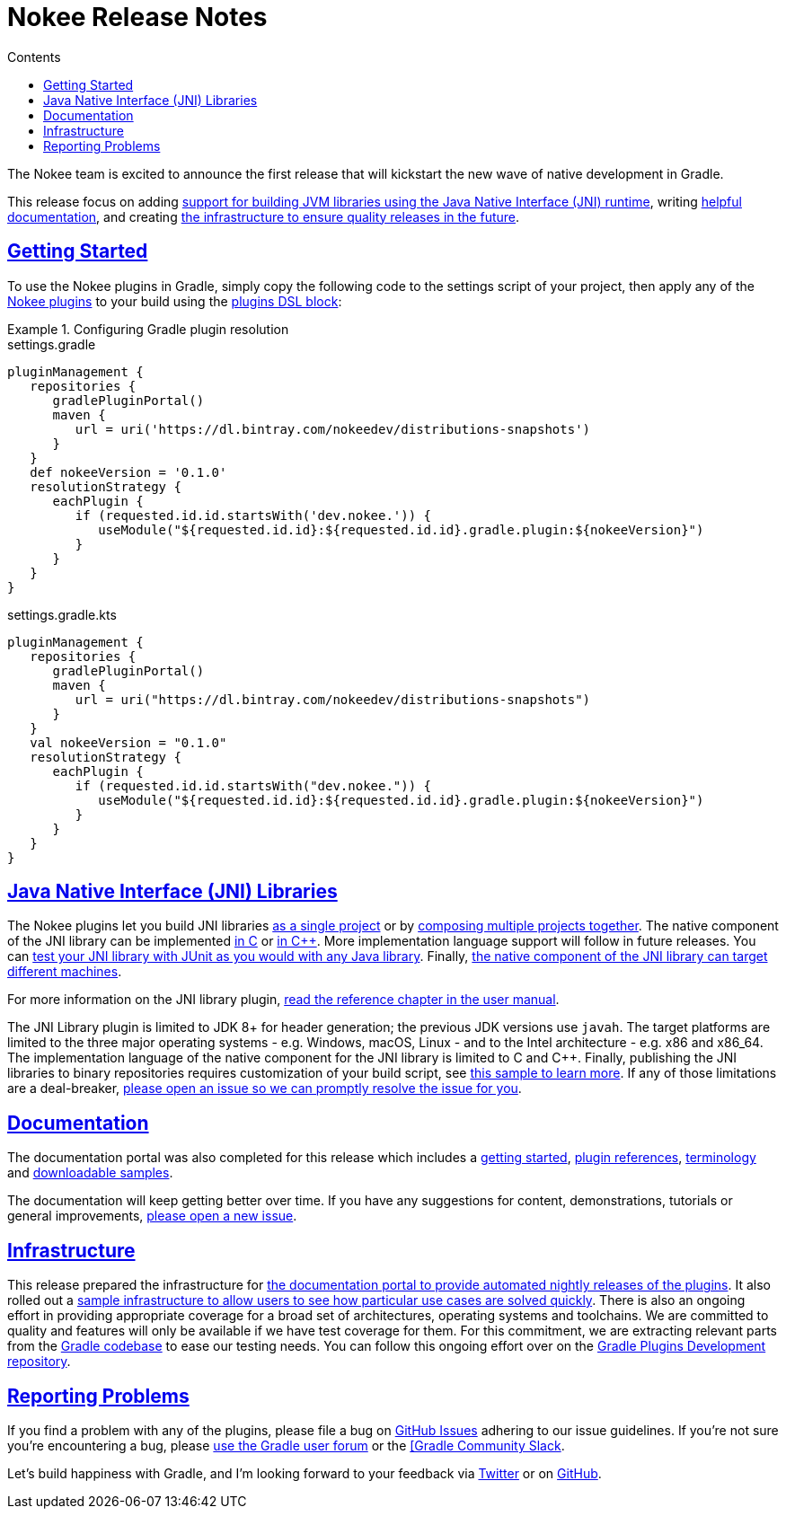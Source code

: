 :jbake-version: 0.1.0
:toc:
:toclevels: 1
:toc-title: Contents
:icons: font
:idprefix:
:jbake-status: published
:encoding: utf-8
:lang: en-US
:sectanchors: true
:sectlinks: true
:linkattrs: true
:gradle-user-manual: https://docs.gradle.org/6.2.1/userguide
:gradle-language-reference: https://docs.gradle.org/6.2.1/dsl
:gradle-api-reference: https://docs.gradle.org/6.2.1/javadoc
:gradle-guides: https://guides.gradle.org/
= Nokee Release Notes
:jbake-type: release_notes
:jbake-description: See what version {jbake-version} of the Gradle Nokee plugins has to offer!

The Nokee team is excited to announce the first release that will kickstart the new wave of native development in Gradle.

This release focus on adding <<release_notes.adoc#sec:jni_libraries,support for building JVM libraries using the Java Native Interface (JNI) runtime>>, writing <<release_notes.adoc#sec:documentation,helpful documentation>>, and creating <<release_notes.adoc#sec:infrastructure,the infrastructure to ensure quality releases in the future>>.

== Getting Started

To use the Nokee plugins in Gradle, simply copy the following code to the settings script of your project, then apply any of the <<manual/plugin_references.adoc#,Nokee plugins>> to your build using the link:{gradle-user-manual}/plugins.html#sec:plugins_block[plugins DSL block]:

.Configuring Gradle plugin resolution
====
[.multi-language-sample]
=====
.settings.gradle
[source,groovy,subs=attributes+]
----
pluginManagement {
   repositories {
      gradlePluginPortal()
      maven {
         url = uri('https://dl.bintray.com/nokeedev/distributions-snapshots')
      }
   }
   def nokeeVersion = '{jbake-version}'
   resolutionStrategy {
      eachPlugin {
         if (requested.id.id.startsWith('dev.nokee.')) {
            useModule("${requested.id.id}:${requested.id.id}.gradle.plugin:${nokeeVersion}")
         }
      }
   }
}
----
=====
[.multi-language-sample]
=====
.settings.gradle.kts
[source,kotlin,subs=attributes+]
----
pluginManagement {
   repositories {
      gradlePluginPortal()
      maven {
         url = uri("https://dl.bintray.com/nokeedev/distributions-snapshots")
      }
   }
   val nokeeVersion = "{jbake-version}"
   resolutionStrategy {
      eachPlugin {
         if (requested.id.id.startsWith("dev.nokee.")) {
            useModule("${requested.id.id}:${requested.id.id}.gradle.plugin:${nokeeVersion}")
         }
      }
   }
}
----
=====
====

[[sec:jni_libraries]]
== Java Native Interface (JNI) Libraries

The Nokee plugins let you build JNI libraries <<samples/java-cpp-jni-library/index.adoc#,as a single project>> or by <<samples/jni-library-composing/index.adoc#,composing multiple projects together>>.
The native component of the JNI library can be implemented <<samples/java-c-jni-library/index.adoc#,in C>> or <<samples/java-cpp-jni-library/index.adoc#,in {cpp}>>.
More implementation language support will follow in future releases.
You can <<samples/jni-library-with-junit-test/index.adoc#,test your JNI library with JUnit as you would with any Java library>>.
Finally, <<samples/jni-library-with-target-machine/index.adoc#,the native component of the JNI library can target different machines>>.

For more information on the JNI library plugin, <<manual/jni_library_plugin.adoc#,read the reference chapter in the user manual>>.

The JNI Library plugin is limited to JDK 8+ for header generation; the previous JDK versions use `javah`.
The target platforms are limited to the three major operating systems - e.g. Windows, macOS, Linux - and to the Intel architecture - e.g. x86 and x86_64.
The implementation language of the native component for the JNI library is limited to C and {cpp}.
Finally, publishing the JNI libraries to binary repositories requires customization of your build script, see <<samples/publish-jni-library/index.adoc#,this sample to learn more>>.
If any of those limitations are a deal-breaker, link:https://github.com/nokeedev/gradle-native/issues/new[please open an issue so we can promptly resolve the issue for you].

[[sec:documentation]]
== Documentation

The documentation portal was also completed for this release which includes a <<manual/getting_started.adoc#,getting started>>, <<manual/plugin_references.adoc#,plugin references>>, <<manual/terminology.adoc#,terminology>> and <<samples/index.adoc#,downloadable samples>>.

The documentation will keep getting better over time.
If you have any suggestions for content, demonstrations, tutorials or general improvements, link:https://github.com/nokeedev/gradle-native/issues/new[please open a new issue].

[[sec:infrastructure]]
== Infrastructure

This release prepared the infrastructure for <<manual/user_manual.adoc#,the documentation portal to provide automated nightly releases of the plugins>>.
It also rolled out a <<samples/index.adoc#,sample infrastructure to allow users to see how particular use cases are solved quickly>>.
There is also an ongoing effort in providing appropriate coverage for a broad set of architectures, operating systems and toolchains.
We are committed to quality and features will only be available if we have test coverage for them.
For this commitment, we are extracting relevant parts from the link:http://github.com/gradle/gradle[Gradle codebase] to ease our testing needs.
You can follow this ongoing effort over on the link:https://github.com/gradle-plugins/toolbox[Gradle Plugins Development repository].

== Reporting Problems
If you find a problem with any of the plugins, please file a bug on https://github.com/nokeedev/gradle-native[GitHub Issues] adhering to our issue guidelines.
If you're not sure you're encountering a bug, please https://discuss.gradle.org/tags/c/help-discuss/14/native[use the Gradle user forum] or the https://app.slack.com/client/TA7ULVA9K/CDDGUSJ7R[[Gradle Community Slack].

Let's build happiness with Gradle, and I'm looking forward to your feedback via https://twitter.com/nokeedev[Twitter] or on https://github.com/nokeedev[GitHub].
